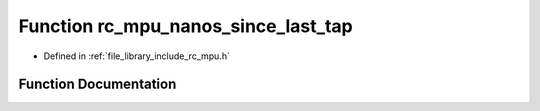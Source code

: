 .. _exhale_function_group___i_m_u___m_p_u_1ga678d425e1301470b292489394bdfab0e:

Function rc_mpu_nanos_since_last_tap
====================================

- Defined in :ref:`file_library_include_rc_mpu.h`


Function Documentation
----------------------


.. doxygenfunction:: rc_mpu_nanos_since_last_tap()
   :project: librobotcontrol
